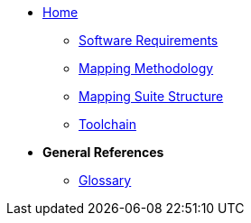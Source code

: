 
* xref:index.adoc[Home]
** xref:software_requirements.adoc[Software Requirements]
** xref:methodology.adoc[Mapping Methodology]
** xref:package_structure.adoc[Mapping Suite Structure]
** xref:toolchain.adoc[Toolchain]

* [.separated]#**General References**#

** xref:glossary.adoc[Glossary]

